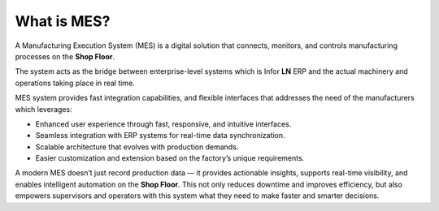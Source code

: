 What is MES?
=========================


A Manufacturing Execution System (MES) is a digital solution that connects, monitors, and controls manufacturing processes on the **Shop Floor**. 

The system acts as the bridge between enterprise-level systems which is Infor **LN** ERP and the actual machinery and operations taking place in real time.

MES system provides fast integration capabilities, and flexible interfaces that addresses the need of the manufacturers which leverages:

- Enhanced user experience through fast, responsive, and intuitive interfaces.

- Seamless integration with ERP systems for real-time data synchronization.

- Scalable architecture that evolves with production demands.

- Easier customization and extension based on the factory’s unique requirements.


A modern MES doesn’t just record production data — it provides actionable insights, supports real-time visibility, and enables intelligent automation on the **Shop Floor**. This not only reduces downtime and improves efficiency, but also empowers supervisors and operators with this system what they need to make faster and smarter decisions.
